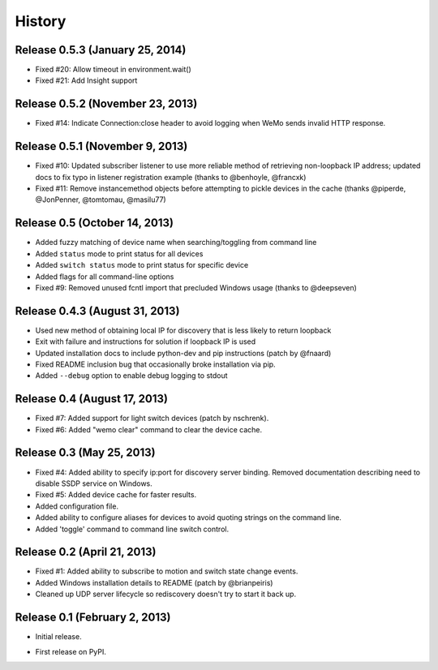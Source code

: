 .. :changelog:

History
-------

Release 0.5.3 (January 25, 2014)
++++++++++++++++++++++++++++++++
- Fixed #20: Allow timeout in environment.wait()
- Fixed #21: Add Insight support

Release 0.5.2 (November 23, 2013)
+++++++++++++++++++++++++++++++++
- Fixed #14: Indicate Connection:close header to avoid logging when WeMo sends
  invalid HTTP response.

Release 0.5.1 (November 9, 2013)
++++++++++++++++++++++++++++++++
- Fixed #10: Updated subscriber listener to use more reliable method of
  retrieving non-loopback IP address; updated docs to fix typo in listener
  registration example (thanks to @benhoyle, @francxk)
- Fixed #11: Remove instancemethod objects before attempting to pickle devices
  in the cache (thanks @piperde, @JonPenner, @tomtomau, @masilu77)

Release 0.5 (October 14, 2013)
+++++++++++++++++++++++++++++++
- Added fuzzy matching of device name when searching/toggling from command line
- Added ``status`` mode to print status for all devices
- Added ``switch status`` mode to print status for specific device
- Added flags for all command-line options
- Fixed #9: Removed unused fcntl import that precluded Windows usage (thanks to
  @deepseven)

Release 0.4.3 (August 31, 2013)
+++++++++++++++++++++++++++++++
- Used new method of obtaining local IP for discovery that is less likely to
  return loopback
- Exit with failure and instructions for solution if loopback IP is used
- Updated installation docs to include python-dev and pip instructions (patch
  by @fnaard)
- Fixed README inclusion bug that occasionally broke installation via pip.
- Added ``--debug`` option to enable debug logging to stdout

Release 0.4 (August 17, 2013)
+++++++++++++++++++++++++++++
- Fixed #7: Added support for light switch devices (patch by nschrenk).
- Fixed #6: Added "wemo clear" command to clear the device cache.

Release 0.3 (May 25, 2013)
++++++++++++++++++++++++++
- Fixed #4: Added ability to specify ip:port for discovery server binding. Removed
  documentation describing need to disable SSDP service on Windows.
- Fixed #5: Added device cache for faster results.
- Added configuration file.
- Added ability to configure aliases for devices to avoid quoting strings on
  the command line.
- Added 'toggle' command to command line switch control.

Release 0.2 (April 21, 2013)
++++++++++++++++++++++++++++++
- Fixed #1: Added ability to subscribe to motion and switch state change events.
- Added Windows installation details to README (patch by @brianpeiris)
- Cleaned up UDP server lifecycle so rediscovery doesn't try to start it back up.

Release 0.1 (February 2, 2013)
++++++++++++++++++++++++++++++
- Initial release.

* First release on PyPI.